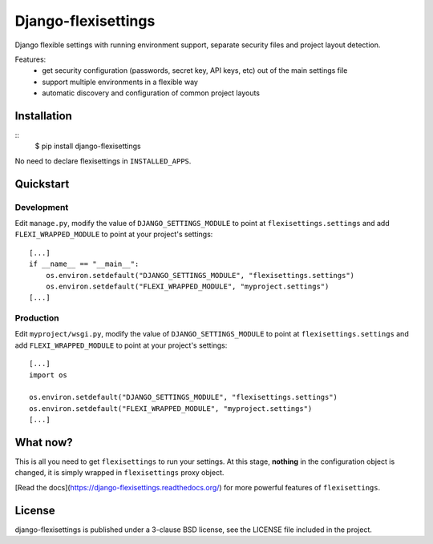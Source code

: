 ====================
Django-flexisettings
====================

Django flexible settings with running environment support, separate security
files and project layout detection.

Features:
    * get security configuration (passwords, secret key, API keys, etc) out of
      the main settings file
    * support multiple environments in a flexible way
    * automatic discovery and configuration of common project layouts


Installation
------------

::
    $ pip install django-flexisettings

No need to declare flexisettings in ``INSTALLED_APPS``.


Quickstart
----------

Development
^^^^^^^^^^^

Edit ``manage.py``, modify the value of ``DJANGO_SETTINGS_MODULE`` to point at
``flexisettings.settings`` and add ``FLEXI_WRAPPED_MODULE`` to point at your
project's settings::
    [...]
    if __name__ == "__main__":
        os.environ.setdefault("DJANGO_SETTINGS_MODULE", "flexisettings.settings")
        os.environ.setdefault("FLEXI_WRAPPED_MODULE", "myproject.settings")
    [...]


Production
^^^^^^^^^^

Edit ``myproject/wsgi.py``, modify the value of ``DJANGO_SETTINGS_MODULE``
to point at ``flexisettings.settings`` and add ``FLEXI_WRAPPED_MODULE`` to
point at your project's settings::
    [...]
    import os

    os.environ.setdefault("DJANGO_SETTINGS_MODULE", "flexisettings.settings")
    os.environ.setdefault("FLEXI_WRAPPED_MODULE", "myproject.settings")
    [...]


What now?
---------

This is all you need to get ``flexisettings`` to run your settings. At
this stage, **nothing** in the configuration object is changed, it is
simply wrapped in ``flexisettings`` proxy object.

[Read the docs](https://django-flexisettings.readthedocs.org/) for more
powerful features of ``flexisettings``.


License
-------

django-flexisettings is published under a 3-clause BSD license, see the LICENSE
file included in the project.
